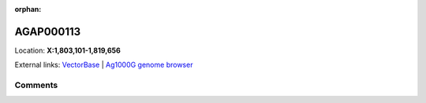 :orphan:



AGAP000113
==========

Location: **X:1,803,101-1,819,656**





External links:
`VectorBase <https://www.vectorbase.org/Anopheles_gambiae/Gene/Summary?g=AGAP000113>`_ |
`Ag1000G genome browser <https://www.malariagen.net/apps/ag1000g/phase1-AR3/index.html?genome_region=X:1803101-1819656#genomebrowser>`_





Comments
--------


.. raw:: html

    <div id="disqus_thread"></div>
    <script>
    
    var disqus_config = function () {
        this.page.identifier = '/gene/AGAP000113';
    };
    
    (function() { // DON'T EDIT BELOW THIS LINE
    var d = document, s = d.createElement('script');
    s.src = 'https://agam-selection-atlas.disqus.com/embed.js';
    s.setAttribute('data-timestamp', +new Date());
    (d.head || d.body).appendChild(s);
    })();
    </script>
    <noscript>Please enable JavaScript to view the <a href="https://disqus.com/?ref_noscript">comments.</a></noscript>


